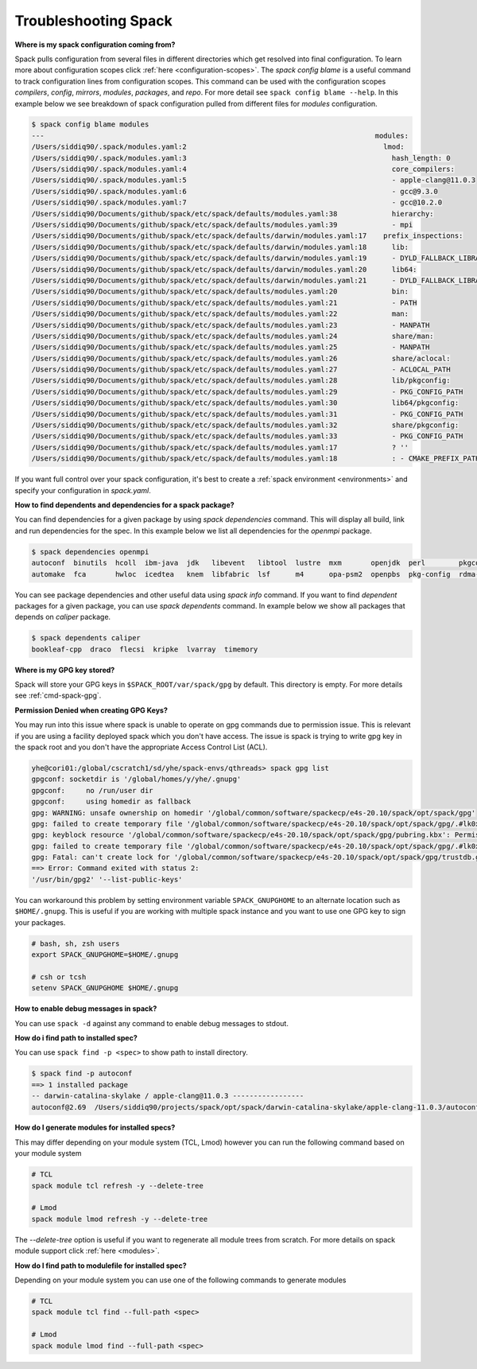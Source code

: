 .. Copyright 2013-2021 Lawrence Livermore National Security, LLC and other
   Spack Project Developers. See the top-level COPYRIGHT file for details.

   SPDX-License-Identifier: (Apache-2.0 OR MIT)

.. _troubleshooting:

======================
Troubleshooting Spack
======================

**Where is my spack configuration coming from?**

Spack pulls configuration from several files in different directories which get resolved into
final configuration. To learn more about configuration scopes click :ref:`here <configuration-scopes>`.
The `spack config blame` is a useful command to track configuration lines from configuration scopes. This
command can be used with the configuration scopes `compilers`, `config`, `mirrors`, `modules`, `packages`,
and `repo`. For more detail see ``spack config blame --help``. In this example
below we see breakdown of spack configuration pulled from different files for `modules` configuration.


.. code-block:: console

    $ spack config blame modules
    ---                                                                               modules:
    /Users/siddiq90/.spack/modules.yaml:2                                               lmod:
    /Users/siddiq90/.spack/modules.yaml:3                                                 hash_length: 0
    /Users/siddiq90/.spack/modules.yaml:4                                                 core_compilers:
    /Users/siddiq90/.spack/modules.yaml:5                                                 - apple-clang@11.0.3
    /Users/siddiq90/.spack/modules.yaml:6                                                 - gcc@9.3.0
    /Users/siddiq90/.spack/modules.yaml:7                                                 - gcc@10.2.0
    /Users/siddiq90/Documents/github/spack/etc/spack/defaults/modules.yaml:38             hierarchy:
    /Users/siddiq90/Documents/github/spack/etc/spack/defaults/modules.yaml:39             - mpi
    /Users/siddiq90/Documents/github/spack/etc/spack/defaults/darwin/modules.yaml:17    prefix_inspections:
    /Users/siddiq90/Documents/github/spack/etc/spack/defaults/darwin/modules.yaml:18      lib:
    /Users/siddiq90/Documents/github/spack/etc/spack/defaults/darwin/modules.yaml:19      - DYLD_FALLBACK_LIBRARY_PATH
    /Users/siddiq90/Documents/github/spack/etc/spack/defaults/darwin/modules.yaml:20      lib64:
    /Users/siddiq90/Documents/github/spack/etc/spack/defaults/darwin/modules.yaml:21      - DYLD_FALLBACK_LIBRARY_PATH
    /Users/siddiq90/Documents/github/spack/etc/spack/defaults/modules.yaml:20             bin:
    /Users/siddiq90/Documents/github/spack/etc/spack/defaults/modules.yaml:21             - PATH
    /Users/siddiq90/Documents/github/spack/etc/spack/defaults/modules.yaml:22             man:
    /Users/siddiq90/Documents/github/spack/etc/spack/defaults/modules.yaml:23             - MANPATH
    /Users/siddiq90/Documents/github/spack/etc/spack/defaults/modules.yaml:24             share/man:
    /Users/siddiq90/Documents/github/spack/etc/spack/defaults/modules.yaml:25             - MANPATH
    /Users/siddiq90/Documents/github/spack/etc/spack/defaults/modules.yaml:26             share/aclocal:
    /Users/siddiq90/Documents/github/spack/etc/spack/defaults/modules.yaml:27             - ACLOCAL_PATH
    /Users/siddiq90/Documents/github/spack/etc/spack/defaults/modules.yaml:28             lib/pkgconfig:
    /Users/siddiq90/Documents/github/spack/etc/spack/defaults/modules.yaml:29             - PKG_CONFIG_PATH
    /Users/siddiq90/Documents/github/spack/etc/spack/defaults/modules.yaml:30             lib64/pkgconfig:
    /Users/siddiq90/Documents/github/spack/etc/spack/defaults/modules.yaml:31             - PKG_CONFIG_PATH
    /Users/siddiq90/Documents/github/spack/etc/spack/defaults/modules.yaml:32             share/pkgconfig:
    /Users/siddiq90/Documents/github/spack/etc/spack/defaults/modules.yaml:33             - PKG_CONFIG_PATH
    /Users/siddiq90/Documents/github/spack/etc/spack/defaults/modules.yaml:17             ? ''
    /Users/siddiq90/Documents/github/spack/etc/spack/defaults/modules.yaml:18             : - CMAKE_PREFIX_PATH


If you want full control over your spack configuration, it's best to create a :ref:`spack environment <environments>`
and specify your configuration in `spack.yaml`.


**How to find dependents and dependencies for a spack package?**

You can find dependencies for a given package by using `spack dependencies` command. This will display all
build, link and run dependencies for the spec. In this example below we list all dependencies for the `openmpi` package.

.. code-block:: console

    $ spack dependencies openmpi
    autoconf  binutils  hcoll  ibm-java  jdk   libevent   libtool  lustre  mxm       openjdk  perl        pkgconf    singularity  sqlite  valgrind  zlib
    automake  fca       hwloc  icedtea   knem  libfabric  lsf      m4      opa-psm2  openpbs  pkg-config  rdma-core  slurm        ucx     xpmem


You can see package dependencies and other useful data using `spack info` command. If you want
to find *dependent* packages for a given package, you can use `spack dependents` command. In example
below we show all packages that depends on `caliper` package.

.. code-block:: console

    $ spack dependents caliper
    bookleaf-cpp  draco  flecsi  kripke  lvarray  timemory

**Where is my GPG key stored?**

Spack will store your GPG keys in ``$SPACK_ROOT/var/spack/gpg`` by default. This directory
is empty. For more details see :ref:`cmd-spack-gpg`.

**Permission Denied when creating GPG Keys?**

You may run into this issue where spack is unable to operate on gpg commands due to permission issue. This
is relevant if you are using a facility deployed spack which you don't have access.
The issue is spack is trying to write gpg key in the spack root and you don't have
the appropriate Access Control List (ACL).


.. code-block:: console

   yhe@cori01:/global/cscratch1/sd/yhe/spack-envs/qthreads> spack gpg list
   gpgconf: socketdir is '/global/homes/y/yhe/.gnupg'
   gpgconf: 	no /run/user dir
   gpgconf: 	using homedir as fallback
   gpg: WARNING: unsafe ownership on homedir '/global/common/software/spackecp/e4s-20.10/spack/opt/spack/gpg'
   gpg: failed to create temporary file '/global/common/software/spackecp/e4s-20.10/spack/opt/spack/gpg/.#lk0x000055555585e950.cori01.1848': Permission denied
   gpg: keyblock resource '/global/common/software/spackecp/e4s-20.10/spack/opt/spack/gpg/pubring.kbx': Permission denied
   gpg: failed to create temporary file '/global/common/software/spackecp/e4s-20.10/spack/opt/spack/gpg/.#lk0x000055555585ea10.cori01.1848': Permission denied
   gpg: Fatal: can't create lock for '/global/common/software/spackecp/e4s-20.10/spack/opt/spack/gpg/trustdb.gpg'
   ==> Error: Command exited with status 2:
   '/usr/bin/gpg2' '--list-public-keys'


You can workaround this problem by setting environment variable ``SPACK_GNUPGHOME`` to
an alternate location such as ``$HOME/.gnupg``. This is useful if you are working with multiple spack instance
and you want to use one GPG key to sign your packages.

.. code-block:: console

   # bash, sh, zsh users
   export SPACK_GNUPGHOME=$HOME/.gnupg

   # csh or tcsh
   setenv SPACK_GNUPGHOME $HOME/.gnupg

**How to enable debug messages in spack?**

You can use ``spack -d`` against any command to enable debug messages to stdout.

**How do i find path to installed spec?**

You can use ``spack find -p <spec>`` to show path to install directory.

.. code-block:: console

   $ spack find -p autoconf
   ==> 1 installed package
   -- darwin-catalina-skylake / apple-clang@11.0.3 -----------------
   autoconf@2.69  /Users/siddiq90/projects/spack/opt/spack/darwin-catalina-skylake/apple-clang-11.0.3/autoconf-2.69-3yrvwbu7vqrxylmbrx2ze2ptcjqbfp24

**How do I generate modules for installed specs?**

This may differ depending on your module system (TCL, Lmod) however you can run
the following command based on your module system

.. code-block:: console

   # TCL
   spack module tcl refresh -y --delete-tree

   # Lmod
   spack module lmod refresh -y --delete-tree

The `--delete-tree` option is useful if you want to regenerate all module trees from
scratch. For more details on spack module support click :ref:`here <modules>`.

**How do I find path to modulefile for installed spec?**

Depending on your module system you can use one of the following commands to generate
modules

.. code-block:: console

   # TCL
   spack module tcl find --full-path <spec>

   # Lmod
   spack module lmod find --full-path <spec>
